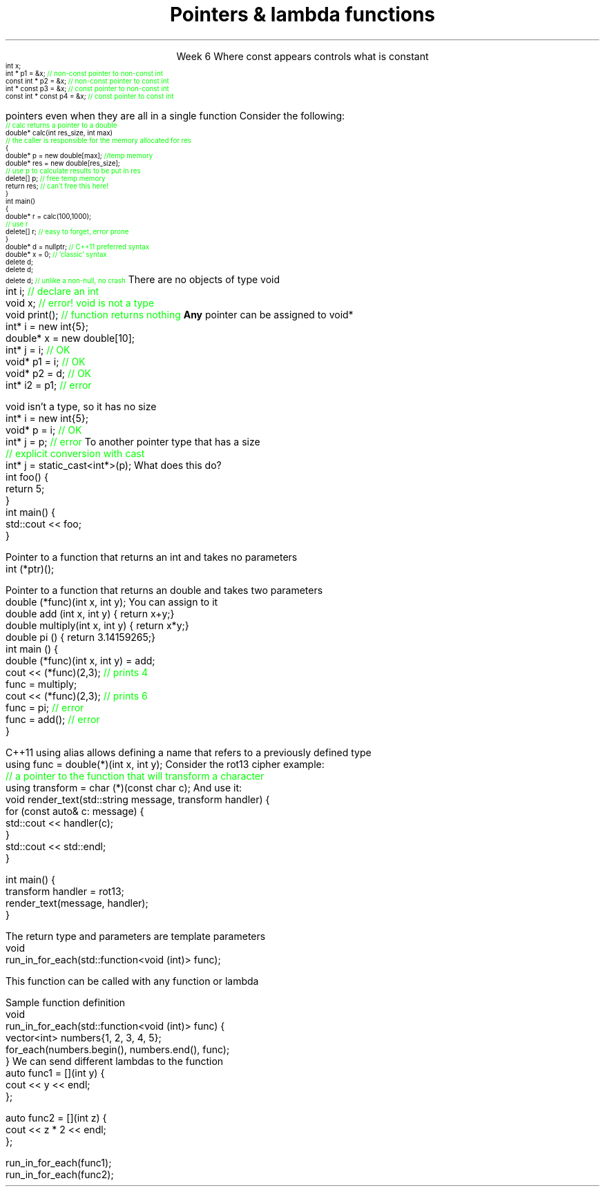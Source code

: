 
.TL
.gcolor blue
Pointers & lambda functions
.gcolor
.LP
.ce 1
Week 6
.SS Overview
.IT Constant pointers
.IT Function pointers
.IT Pointers to \*[c]void*\*[r]
.SS Constant pointers
.IT Pointers can be declared \*[c]const\*[r] 
.i1 Same as any other type 
.i1s
Where \*[c]const\*[r] appears controls what is constant
\s-4
.CW
    int x;
          int *       p1 = &x;  \m[green]// non-const pointer to non-const int\m[]
    const int *       p2 = &x;  \m[green]// non-const pointer to const int\m[]
          int * const p3 = &x;  \m[green]// const pointer to non-const int\m[]
    const int * const p4 = &x;  \m[green]// const pointer to const int\m[]

.R
\s+4
.i1e
.i1 In p1, either the pointer or the value being pointed to can change

.i1 For p2, the pointer can be reassigned, but x cannot be modified

.i1 For p3, the pointer can't be reassigned, but x can change

.i1 In p4, both are held constant

.SS Destroying memory
.IT Some noticed on Monday how easy it is to incorrectly cleanup 
pointers even when they are all in a single function
.i1s 
Consider the following:
\s-4
.CW
  \m[green]// calc returns a pointer to a double\m[]
  double* calc(int res_size, int max)
  \m[green]// the caller is responsible for the memory allocated for res\m[]
  {
    double* p = new double[max];        \m[green]//temp memory\m[]
    double* res = new double[res_size];
    \m[green]// use p to calculate results to be put in res\m[]
    delete[] p;    \m[green]// free temp memory \m[]
    return res;    \m[green]// can't free this here!\m[]
  }
  int main()
  {
    double* r = calc(100,1000);
    \m[green]// use r\m[]
    delete[] r;    \m[green]// easy to forget, error prone\m[]
  }
.R
.i1e
.IT Note
.i1 Deleting a \fInull pointer\fR does nothing
.CW
    double* d = nullptr;  \m[green]// C++11 preferred syntax\m[]
    double* x = 0;        \m[green]// 'classic' syntax\m[]
    delete d;
    delete d;
    delete d;   \m[green]// unlike a non-null, no crash\m[]
.R
\s+4
.SS void pointers
.IT \*[c]void*\*[r] means
.i1 Pointer to some memory the compiler doesn't know the type of
.i2 It is (almost) a raw machine address
.IT Legitimate uses
.i1 Calls between functions in different languages
.i1 Templates where the provided value could literally be \fIanything\fR
.i2 Like the actual implementation of \*[c]new\*[r] in C++
.IT Important!
.i1 \*[c]void*\*[r] is not the same as \*[c]void\*[r]
.i1s
There are no objects of type void
.CW
  int i;           \m[green]// declare an int\m[]
  void x;          \m[green]// error!  void is not a type\m[]
  void print();    \m[green]// function returns nothing\m[]
.R
.i1e
.i1s
\fBAny\fR pointer can be assigned to \*[c]void*\*[r]
.CW
  int*    i  = new int{5}; 
  double* x  = new double[10];
  int*    j  = i;             \m[green]// OK\m[]
  void*   p1 = i;             \m[green]// OK\m[]
  void*   p2 = d;             \m[green]// OK\m[]
  int*    i2 = p1;            \m[green]// error\m[]
.R
.i1e

.SS Using void pointers
.IT The compiler can't know the size of the value pointed to
.i1s
\*[c]void\*[r] isn't a type, so it has no size
.CW
  int*    i = new int{5}; 
  void*   p = i;             \m[green]// OK\m[]
  int*    j = p;             \m[green]// error\m[]
.R
.i1e
.IT We have to give the compiler size information
.IT Use one of C++ \fIcasts\fR to convert \*[c]void*\*[r]
.i1s
To another pointer type that has a size
.CW
  \m[green]// explicit conversion with cast\m[]
  int*    j = static_cast<int*>(p);
.R
.i1e
.SS Pointers to functions
.IT In C++ you can point to anything with an address
.i1 Global variables
.i1 Stack and free store variables
.i1 Functions
.i2 Recall that when called, an activation record for a function is pushed onto the execution stack
.IT This means every function has an address
.i1s
What does this do?
.CW
  int foo() {
    return 5;
  }
  int main() {
    std::cout << foo;
  }
.R
.i1e
.i1 Hint: It doesn't call the function foo

.IT When a function is called using \*[c]operator()\*[r]
.i1 Execution jumps to the \fIaddress\fR of the function being called
.bp
.IT We can make use of this to store the address of the function
.i1s
Pointer to a function that returns an \*[c]int\*[r] and takes no parameters
.CW
  int (*ptr)();
.R
.i1e
.i2 The parentheses around \fC(p*ptr)\fR are required: operator precedence

.i1s
Pointer to a function that returns an \*[c]double\*[r] and takes two parameters
.CW
  double (*func)(int x, int y);
.R
.i1e
.IT Once you have a valid definition
.i1s
You can assign to it
.CW
  double add     (int x, int y) { return x+y;}
  double multiply(int x, int y) { return x*y;}
  double pi      ()             { return 3.14159265;}
  int main () {
    double (*func)(int x, int y) = add;
    cout << (*func)(2,3); \m[green]// prints 4\m[]
    func = multiply;
    cout << (*func)(2,3); \m[green]// prints 6\m[]
    func = pi;            \m[green]// error\m[]
    func = add();         \m[green]// error\m[]
  }
.R
.i1e
.bp
.IT This doesn't look like the initialization syntax we are used to
.i1s
C++11 \*[c]using\*[r] alias allows defining a name that refers to a previously defined type
.CW
  using func = double(*)(int x, int y);
.R
.i1e
.i1s
Consider the rot13 cipher example:
.CW
  \m[green]// a pointer to the function that will transform a character\m[]
  using transform = char (*)(const char c);
.R
.i1e
.i1s
And use it:
.CW
  void render_text(std::string message, transform handler) {
    for (const auto& c: message) {
        std::cout << handler(c);
    }
    std::cout << std::endl;
  }

  int main() {
    transform handler = rot13;
    render_text(message, handler);
  }
.R
.i1e
.i1 Whether you consider this an improvement is largely a matter of taste

.IT See week06 function pointer examples and jump table
.SS std::function wrapper
.IT Allows standardized way to pass around
.i1 Function pointers and other function-like objects
.IT \*[c]std::function\*[r] added in C++11
.i1 \*[c]#include <functional>\*[r]
.i1 Provides a more explicit method for passing functions
.i1s
The return type and parameters are template parameters
.CW
 void 
 run_in_for_each(std::function<void (int)> func);
.R

This function can be called with any function or lambda
.i1e
.i2 That returns \*[c]void\*[r] and takes a single \*[c]int\*[r] parameter
.bp
.IT Suppose we implement \fCrun_for_each\fR
.i1s
Sample function definition
.CW
 void 
 run_in_for_each(std::function<void (int)> func) {
  vector<int> numbers{1, 2, 3, 4, 5};
  for_each(numbers.begin(), numbers.end(), func);
 }
.R
.i1e
.IT Once defined
.i1s
We can send different lambdas to the function
.CW
  auto func1 = [](int y) {
    cout << y << endl;
  };

  auto func2 = [](int z) {
    cout << z * 2 << endl;
  };

  run_in_for_each(func1);
  run_in_for_each(func2);
.R
.i1e
.SS Summary
.IT Destroy memory carefully
.i1 Too much gets you in as much trouble as too little
.i1 Memory leaks are the #1 source of bugs in C/C++ programs
.IT Pointers to \*[c]void*\*[r]
.i1 Use when you must, don't otherwise
.i2 You're giving up what little checking the compiler can do
.IT Using \fCstd::function\fR


